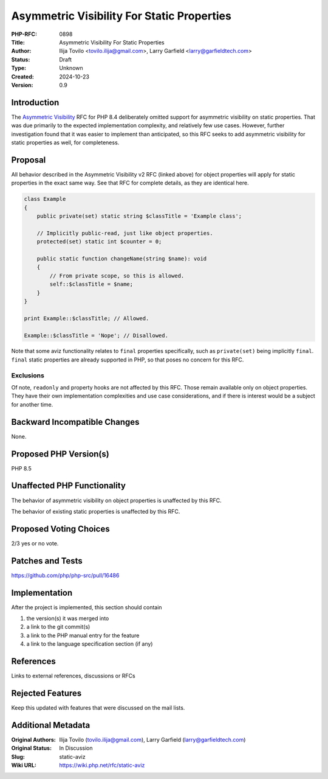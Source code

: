 Asymmetric Visibility For Static Properties
===========================================

:PHP-RFC: 0898
:Title: Asymmetric Visibility For Static Properties
:Author: Ilija Tovilo <tovilo.ilija@gmail.com>, Larry Garfield <larry@garfieldtech.com>
:Status: Draft
:Type: Unknown
:Created: 2024-10-23
:Version: 0.9

Introduction
------------

The `Asymmetric Visibility </rfc/asymmetric-visibility-v2>`__ RFC for
PHP 8.4 deliberately omitted support for asymmetric visibility on static
properties. That was due primarily to the expected implementation
complexity, and relatively few use cases. However, further investigation
found that it was easier to implement than anticipated, so this RFC
seeks to add asymmetric visibility for static properties as well, for
completeness.

Proposal
--------

All behavior described in the Asymmetric Visibility v2 RFC (linked
above) for object properties will apply for static properties in the
exact same way. See that RFC for complete details, as they are identical
here.

.. code:: php

   class Example
   {
       public private(set) static string $classTitle = 'Example class';
       
       // Implicitly public-read, just like object properties.
       protected(set) static int $counter = 0;
       
       public static function changeName(string $name): void
       {
           // From private scope, so this is allowed.
           self::$classTitle = $name;
       }
   }

   print Example::$classTitle; // Allowed.

   Example::$classTitle = 'Nope'; // Disallowed.

Note that some aviz functionality relates to ``final`` properties
specifically, such as ``private(set)`` being implicitly ``final``.
``final`` static properties are already supported in PHP, so that poses
no concern for this RFC.

Exclusions
~~~~~~~~~~

Of note, ``readonly`` and property hooks are not affected by this RFC.
Those remain available only on object properties. They have their own
implementation complexities and use case considerations, and if there is
interest would be a subject for another time.

Backward Incompatible Changes
-----------------------------

None.

Proposed PHP Version(s)
-----------------------

PHP 8.5

Unaffected PHP Functionality
----------------------------

The behavior of asymmetric visibility on object properties is unaffected
by this RFC.

The behavior of existing static properties is unaffected by this RFC.

Proposed Voting Choices
-----------------------

2/3 yes or no vote.

Patches and Tests
-----------------

https://github.com/php/php-src/pull/16486

Implementation
--------------

After the project is implemented, this section should contain

#. the version(s) it was merged into
#. a link to the git commit(s)
#. a link to the PHP manual entry for the feature
#. a link to the language specification section (if any)

References
----------

Links to external references, discussions or RFCs

Rejected Features
-----------------

Keep this updated with features that were discussed on the mail lists.

Additional Metadata
-------------------

:Original Authors: Ilija Tovilo (tovilo.ilija@gmail.com), Larry Garfield (larry@garfieldtech.com)
:Original Status: In Discussion
:Slug: static-aviz
:Wiki URL: https://wiki.php.net/rfc/static-aviz
